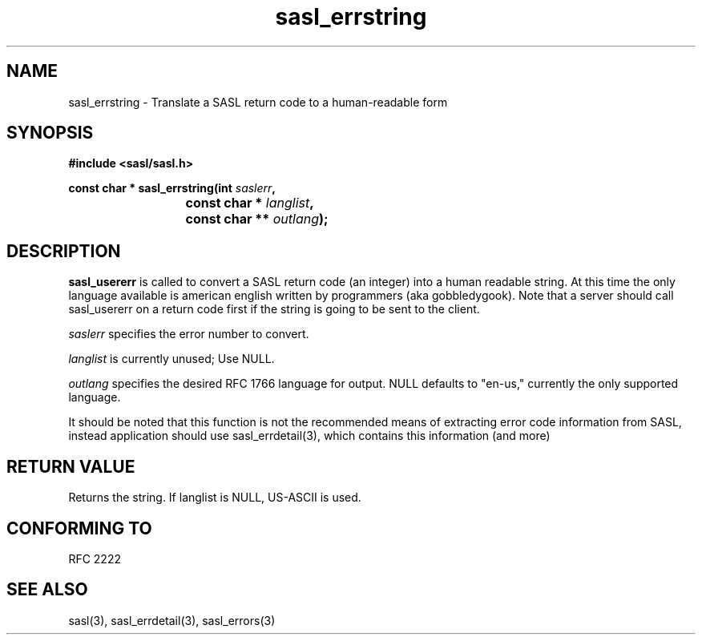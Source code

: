 .\" -*- nroff -*-
.\" 
.\" Copyright (c) 2001 Carnegie Mellon University.  All rights reserved.
.\"
.\" Redistribution and use in source and binary forms, with or without
.\" modification, are permitted provided that the following conditions
.\" are met:
.\"
.\" 1. Redistributions of source code must retain the above copyright
.\"    notice, this list of conditions and the following disclaimer. 
.\"
.\" 2. Redistributions in binary form must reproduce the above copyright
.\"    notice, this list of conditions and the following disclaimer in
.\"    the documentation and/or other materials provided with the
.\"    distribution.
.\"
.\" 3. The name "Carnegie Mellon University" must not be used to
.\"    endorse or promote products derived from this software without
.\"    prior written permission. For permission or any other legal
.\"    details, please contact  
.\"      Office of Technology Transfer
.\"      Carnegie Mellon University
.\"      5000 Forbes Avenue
.\"      Pittsburgh, PA  15213-3890
.\"      (412) 268-4387, fax: (412) 268-7395
.\"      tech-transfer@andrew.cmu.edu
.\"
.\" 4. Redistributions of any form whatsoever must retain the following
.\"    acknowledgment:
.\"    "This product includes software developed by Computing Services
.\"     at Carnegie Mellon University (http://www.cmu.edu/computing/)."
.\"
.\" CARNEGIE MELLON UNIVERSITY DISCLAIMS ALL WARRANTIES WITH REGARD TO
.\" THIS SOFTWARE, INCLUDING ALL IMPLIED WARRANTIES OF MERCHANTABILITY
.\" AND FITNESS, IN NO EVENT SHALL CARNEGIE MELLON UNIVERSITY BE LIABLE
.\" FOR ANY SPECIAL, INDIRECT OR CONSEQUENTIAL DAMAGES OR ANY DAMAGES
.\" WHATSOEVER RESULTING FROM LOSS OF USE, DATA OR PROFITS, WHETHER IN
.\" AN ACTION OF CONTRACT, NEGLIGENCE OR OTHER TORTIOUS ACTION, ARISING
.\" OUT OF OR IN CONNECTION WITH THE USE OR PERFORMANCE OF THIS SOFTWARE.
.\" 
.TH sasl_errstring "10 July 2001" SASL "SASL man pages"
.SH NAME
sasl_errstring \- Translate a SASL return code to a human-readable form


.SH SYNOPSIS
.nf
.B #include <sasl/sasl.h>

.sp
.BI "const char * sasl_errstring(int " saslerr ", "
.BI "			        const char * " langlist ", "
.BI "			        const char ** " outlang ");"

.fi
.SH DESCRIPTION

.B sasl_usererr
is called to convert a SASL return code (an integer) into a human
readable string. At this time the only language available is american
english written by programmers (aka gobbledygook).
Note that a server should call sasl_usererr on a return code first if
the string is going to be sent to the client.
.PP
.I saslerr
specifies the error number to convert.
.PP
.I langlist
is currently unused; Use NULL.
.PP
.I outlang
specifies the desired RFC 1766 language for output.  NULL defaults to "en-us,"
currently the only supported language.
.PP
It should be noted that this function is not the recommended means of
extracting error code information from SASL, instead application should
use sasl_errdetail(3), which contains this information (and more)
.PP
.SH "RETURN VALUE"
Returns the string.  If langlist is NULL, US-ASCII is used.
.PP
.SH "CONFORMING TO"
RFC 2222
.SH "SEE ALSO"
sasl(3), sasl_errdetail(3), sasl_errors(3)
